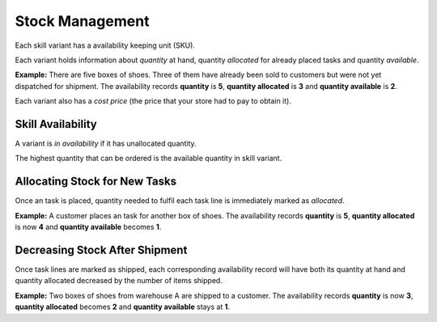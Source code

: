Stock Management
================

Each skill variant has a availability keeping unit (SKU).

Each variant holds information about *quantity* at hand, quantity *allocated* for already placed tasks and quantity *available*.

**Example:** There are five boxes of shoes. Three of them have already been sold to customers but were not yet dispatched for shipment. The availability records **quantity** is **5**, **quantity allocated** is **3** and **quantity available** is **2**.

Each variant also has a *cost price* (the price that your store had to pay to obtain it).


Skill Availability
--------------------

A variant is *in availability* if it has unallocated quantity.

The highest quantity that can be ordered is the available quantity in skill variant.


Allocating Stock for New Tasks
-------------------------------

Once an task is placed, quantity needed to fulfil each task line is immediately marked as *allocated*.

**Example:** A customer places an task for another box of shoes. The availability records **quantity** is **5**, **quantity allocated** is now **4** and **quantity available** becomes **1**.


Decreasing Stock After Shipment
-------------------------------

Once task lines are marked as shipped, each corresponding availability record will have both its quantity at hand and quantity allocated decreased by the number of items shipped.

**Example:** Two boxes of shoes from warehouse A are shipped to a customer. The availability records **quantity** is now **3**, **quantity allocated** becomes **2** and **quantity available** stays at **1**.
